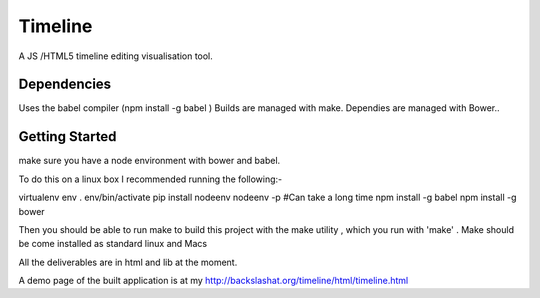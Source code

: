 Timeline
========


A JS /HTML5 timeline editing visualisation tool.

Dependencies
------------

Uses the babel compiler (npm install -g babel ) 
Builds are managed with make.
Dependies are managed with Bower..


Getting Started
---------------
make sure you have a node environment with bower and babel.

To do this on a linux box I recommended running the following:-

virtualenv env
. env/bin/activate
pip install nodeenv
nodeenv -p  #Can take a long time
npm install -g babel
npm install -g bower


Then you should be able to run make
to build this project with the make utility , which you run with 
'make' . Make should be  come installed as standard linux and  Macs

All the deliverables are in html and lib at the moment.

A demo page of the built application is at my http://backslashat.org/timeline/html/timeline.html 

